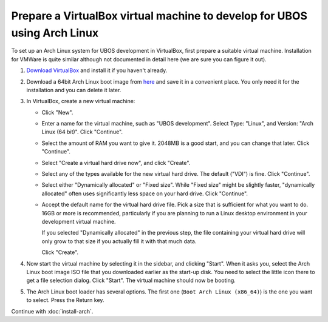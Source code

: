 Prepare a VirtualBox virtual machine to develop for UBOS using Arch Linux
=========================================================================

To set up an Arch Linux system for UBOS development in VirtualBox, first prepare
a suitable virtual machine. Installation for VMWare is quite similar although not
documented in detail here (we are sure you can figure it out).

#. `Download VirtualBox <https://www.virtualbox.org/wiki/Downloads>`_ and install it
   if you haven't already.

#. Download a 64bit Arch Linux boot image from `here <https://www.archlinux.org/download/>`_
   and save it in a convenient place. You only need it for the installation and you can
   delete it later.

#. In VirtualBox, create a new virtual machine:

   * Click "New".

   * Enter a name for the virtual machine, such as "UBOS development". Select Type: "Linux", and
     Version: "Arch Linux (64 bit)". Click "Continue".

   * Select the amount of RAM you want to give it. 2048MB is a good start, and you can change
     that later. Click "Continue".

   * Select "Create a virtual hard drive now", and click "Create".

   * Select any of the types available for the new virtual hard drive. The default ("VDI")
     is fine. Click "Continue".

   * Select either "Dynamically allocated" or "Fixed size". While "Fixed size" might be slightly
     faster, "dynamically allocated" often uses significantly less space on your hard drive.
     Click "Continue".

   * Accept the default name for the virtual hard drive file. Pick a size that is sufficient
     for what you want to do. 16GB or more is recommended, particularly if you are planning
     to run a Linux desktop environment in your development virtual machine.

     If you selected "Dynamically allocated" in the previous step, the file containing your virtual
     hard drive will only grow to that size if you actually fill it with that much data.

     Click "Create".

#. Now start the virtual machine by selecting it in the sidebar, and clicking "Start".
   When it asks you, select the Arch Linux boot image ISO file that you downloaded earlier
   as the start-up disk. You need to select the little icon there to get a file
   selection dialog. Click "Start". The virtual machine should now be booting.

#. The Arch Linux boot loader has several options. The first one (``Boot Arch Linux (x86_64)``)
   is the one you want to select. Press the Return key.

Continue with :doc:`install-arch`.

